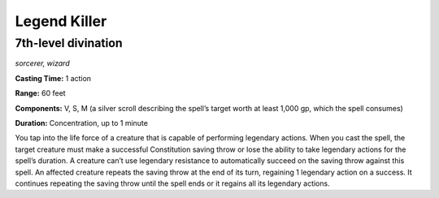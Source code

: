 
.. _dm:dm:legend-killer:

Legend Killer
-------------

7th-level divination
^^^^^^^^^^^^^^^^^^^^

*sorcerer, wizard*

**Casting Time:** 1 action

**Range:** 60 feet

**Components:** V, S, M (a silver scroll describing the spell’s target worth at least 1,000 gp, which the spell consumes)

**Duration:** Concentration, up to 1 minute

You tap into the life force of a creature that is capable
of performing legendary actions. When you cast the
spell, the target creature must make a successful
Constitution saving throw or lose the ability to take
legendary actions for the spell’s duration. A creature
can’t use legendary resistance to automatically
succeed on the saving throw against this spell. An
affected creature repeats the saving throw at the end
of its turn, regaining 1 legendary action on a success.
It continues repeating the saving throw until the spell
ends or it regains all its legendary actions.

